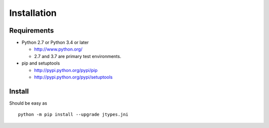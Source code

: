 .. _install:

Installation
============

Requirements
------------

+ Python 2.7 or Python 3.4 or later

  * http://www.python.org/
  * 2.7 and 3.7 are primary test environments.

+ pip and setuptools

  * http://pypi.python.org/pypi/pip
  * http://pypi.python.org/pypi/setuptools

Install
-------

Should be easy as ::

    python -m pip install --upgrade jtypes.jni
